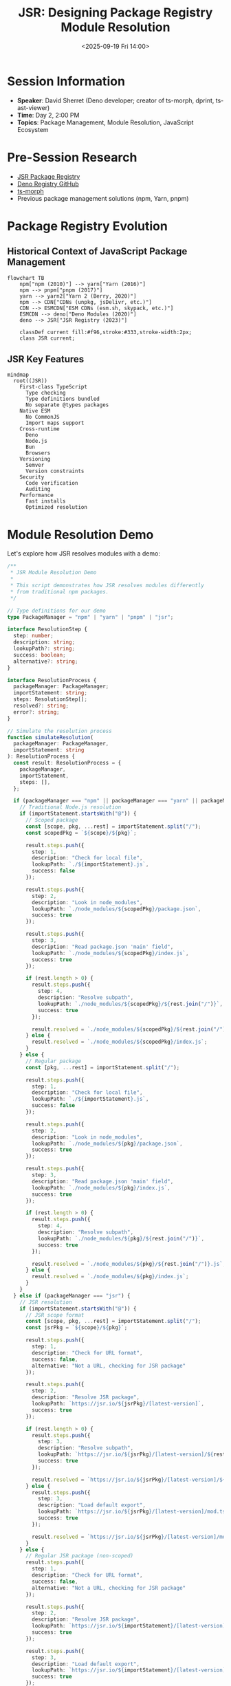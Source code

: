 #+TITLE: JSR: Designing Package Registry Module Resolution
#+DATE: <2025-09-19 Fri 14:00>
#+PROPERTY: header-args:typescript :session *jsr-session* :results output
#+PROPERTY: header-args:javascript :session *jsr-session* :results output
#+PROPERTY: header-args:mermaid :file ../diagrams/jsr-%%N.png

* Session Information
- *Speaker*: David Sherret (Deno developer; creator of ts-morph, dprint, ts-ast-viewer)
- *Time*: Day 2, 2:00 PM
- *Topics*: Package Management, Module Resolution, JavaScript Ecosystem

* Pre-Session Research
- [[https://jsr.io/][JSR Package Registry]]
- [[https://github.com/denoland/deno_registry2][Deno Registry GitHub]]
- [[https://github.com/dsherret/ts-morph][ts-morph]]
- Previous package management solutions (npm, Yarn, pnpm)

* Package Registry Evolution

** Historical Context of JavaScript Package Management

#+begin_src mermaid :file ../diagrams/jsr-package-evolution.png
flowchart TB
    npm["npm (2010)"] --> yarn["Yarn (2016)"]
    npm --> pnpm["pnpm (2017)"]
    yarn --> yarn2["Yarn 2 (Berry, 2020)"]
    npm --> CDN["CDNs (unpkg, jsDelivr, etc.)"]
    CDN --> ESMCDN["ESM CDNs (esm.sh, skypack, etc.)"]
    ESMCDN --> deno["Deno Modules (2020)"]
    deno --> JSR["JSR Registry (2023)"]
    
    classDef current fill:#f96,stroke:#333,stroke-width:2px;
    class JSR current;
#+end_src

** JSR Key Features

#+begin_src mermaid :file ../diagrams/jsr-key-features.png
mindmap
  root((JSR))
    First-class TypeScript
      Type checking
      Type definitions bundled
      No separate @types packages
    Native ESM
      No CommonJS
      Import maps support
    Cross-runtime
      Deno
      Node.js
      Bun
      Browsers
    Versioning
      Semver
      Version constraints
    Security
      Code verification
      Auditing
    Performance
      Fast installs
      Optimized resolution
#+end_src

* Module Resolution Demo

Let's explore how JSR resolves modules with a demo:

#+begin_src typescript :tangle ../tools/demo-projects/jsr-demo/jsr-resolution.ts
/**
 * JSR Module Resolution Demo
 *
 * This script demonstrates how JSR resolves modules differently
 * from traditional npm packages.
 */

// Type definitions for our demo
type PackageManager = "npm" | "yarn" | "pnpm" | "jsr";

interface ResolutionStep {
  step: number;
  description: string;
  lookupPath?: string;
  success: boolean;
  alternative?: string;
}

interface ResolutionProcess {
  packageManager: PackageManager;
  importStatement: string;
  steps: ResolutionStep[];
  resolved?: string;
  error?: string;
}

// Simulate the resolution process
function simulateResolution(
  packageManager: PackageManager,
  importStatement: string
): ResolutionProcess {
  const result: ResolutionProcess = {
    packageManager,
    importStatement,
    steps: [],
  };

  if (packageManager === "npm" || packageManager === "yarn" || packageManager === "pnpm") {
    // Traditional Node.js resolution
    if (importStatement.startsWith("@")) {
      // Scoped package
      const [scope, pkg, ...rest] = importStatement.split("/");
      const scopedPkg = `${scope}/${pkg}`;
      
      result.steps.push({
        step: 1,
        description: "Check for local file",
        lookupPath: `./${importStatement}.js`,
        success: false
      });
      
      result.steps.push({
        step: 2,
        description: "Look in node_modules",
        lookupPath: `./node_modules/${scopedPkg}/package.json`,
        success: true
      });
      
      result.steps.push({
        step: 3,
        description: "Read package.json 'main' field",
        lookupPath: `./node_modules/${scopedPkg}/index.js`,
        success: true
      });
      
      if (rest.length > 0) {
        result.steps.push({
          step: 4,
          description: "Resolve subpath",
          lookupPath: `./node_modules/${scopedPkg}/${rest.join("/")}`,
          success: true
        });
        
        result.resolved = `./node_modules/${scopedPkg}/${rest.join("/")}.js`;
      } else {
        result.resolved = `./node_modules/${scopedPkg}/index.js`;
      }
    } else {
      // Regular package
      const [pkg, ...rest] = importStatement.split("/");
      
      result.steps.push({
        step: 1,
        description: "Check for local file",
        lookupPath: `./${importStatement}.js`,
        success: false
      });
      
      result.steps.push({
        step: 2,
        description: "Look in node_modules",
        lookupPath: `./node_modules/${pkg}/package.json`,
        success: true
      });
      
      result.steps.push({
        step: 3,
        description: "Read package.json 'main' field",
        lookupPath: `./node_modules/${pkg}/index.js`,
        success: true
      });
      
      if (rest.length > 0) {
        result.steps.push({
          step: 4,
          description: "Resolve subpath",
          lookupPath: `./node_modules/${pkg}/${rest.join("/")}`,
          success: true
        });
        
        result.resolved = `./node_modules/${pkg}/${rest.join("/")}.js`;
      } else {
        result.resolved = `./node_modules/${pkg}/index.js`;
      }
    }
  } else if (packageManager === "jsr") {
    // JSR resolution
    if (importStatement.startsWith("@")) {
      // JSR scope format
      const [scope, pkg, ...rest] = importStatement.split("/");
      const jsrPkg = `${scope}/${pkg}`;
      
      result.steps.push({
        step: 1,
        description: "Check for URL format",
        success: false,
        alternative: "Not a URL, checking for JSR package"
      });
      
      result.steps.push({
        step: 2,
        description: "Resolve JSR package",
        lookupPath: `https://jsr.io/${jsrPkg}/[latest-version]`,
        success: true
      });
      
      if (rest.length > 0) {
        result.steps.push({
          step: 3,
          description: "Resolve subpath",
          lookupPath: `https://jsr.io/${jsrPkg}/[latest-version]/${rest.join("/")}`,
          success: true
        });
        
        result.resolved = `https://jsr.io/${jsrPkg}/[latest-version]/${rest.join("/")}`;
      } else {
        result.steps.push({
          step: 3,
          description: "Load default export",
          lookupPath: `https://jsr.io/${jsrPkg}/[latest-version]/mod.ts`,
          success: true
        });
        
        result.resolved = `https://jsr.io/${jsrPkg}/[latest-version]/mod.ts`;
      }
    } else {
      // Regular JSR package (non-scoped)
      result.steps.push({
        step: 1,
        description: "Check for URL format",
        success: false,
        alternative: "Not a URL, checking for JSR package"
      });
      
      result.steps.push({
        step: 2,
        description: "Resolve JSR package",
        lookupPath: `https://jsr.io/${importStatement}/[latest-version]`,
        success: true
      });
      
      result.steps.push({
        step: 3,
        description: "Load default export",
        lookupPath: `https://jsr.io/${importStatement}/[latest-version]/mod.ts`,
        success: true
      });
      
      result.resolved = `https://jsr.io/${importStatement}/[latest-version]/mod.ts`;
    }
  }

  return result;
}

// Example usage
function compareResolutions() {
  const examples = [
    { pkg: "express", npm: "express", jsr: "@std/express" },
    { pkg: "React", npm: "react", jsr: "@react/core" },
    { pkg: "Lodash helpers", npm: "lodash/fp", jsr: "@lodash/fp" }
  ];
  
  for (const example of examples) {
    console.log(`\n=== ${example.pkg} Resolution ===\n`);
    
    const npmResolution = simulateResolution("npm", example.npm);
    console.log(`npm resolution for "${example.npm}":`);
    console.log(`Resolved to: ${npmResolution.resolved}\n`);
    
    const jsrResolution = simulateResolution("jsr", example.jsr);
    console.log(`JSR resolution for "${example.jsr}":`);
    console.log(`Resolved to: ${jsrResolution.resolved}\n`);
  }
}

// This would be executed when running the script
// compareResolutions();

// Export for testing
export { simulateResolution, compareResolutions };
#+end_src

* JSR Import Map Example

#+begin_src json :tangle ../tools/demo-projects/jsr-demo/import_map.json
{
  "imports": {
    "@std/assert": "jsr:@std/assert@^0.1.0",
    "@std/testing": "jsr:@std/testing@^0.1.0",
    "oak": "jsr:@oak/oak@^12.5.0",
    "zod": "jsr:@zod/zod@^3.22.2",
    "react": "https://esm.sh/react@18.2.0",
    "react-dom": "https://esm.sh/react-dom@18.2.0"
  },
  "scopes": {
    "/testing/": {
      "@std/assert": "jsr:@std/assert@^0.2.0-alpha"
    }
  }
}
#+end_src

* JSR vs npm Example Project

Let's create a simple example showing how to use the same library with both JSR and npm:

#+begin_src typescript :tangle ../tools/demo-projects/jsr-demo/npm-version.ts
// npm version (package.json + node_modules)
import { z } from 'zod';

const User = z.object({
  id: z.number(),
  name: z.string(),
  email: z.string().email(),
  age: z.number().optional(),
});

type User = z.infer<typeof User>;

function validateUser(data: unknown): User {
  return User.parse(data);
}

// Example usage
try {
  const validUser = validateUser({
    id: 1,
    name: 'John Doe',
    email: 'john@example.com',
    age: 30,
  });
  console.log('Valid user:', validUser);
  
  const invalidUser = validateUser({
    id: 'not-a-number',
    name: 123,
    email: 'not-an-email',
  });
} catch (error) {
  console.error('Validation error:', error);
}
#+end_src

#+begin_src typescript :tangle ../tools/demo-projects/jsr-demo/jsr-version.ts
// JSR version (no package.json needed, using import maps)
import { z } from '@zod/zod';

const User = z.object({
  id: z.number(),
  name: z.string(),
  email: z.string().email(),
  age: z.number().optional(),
});

type User = z.infer<typeof User>;

function validateUser(data: unknown): User {
  return User.parse(data);
}

// Example usage
try {
  const validUser = validateUser({
    id: 1,
    name: 'John Doe',
    email: 'john@example.com',
    age: 30,
  });
  console.log('Valid user:', validUser);
  
  const invalidUser = validateUser({
    id: 'not-a-number',
    name: 123,
    email: 'not-an-email',
  });
} catch (error) {
  console.error('Validation error:', error);
}
#+end_src

* Creating and Publishing to JSR

#+begin_src bash :tangle ../tools/demo-projects/jsr-demo/publish-jsr.sh
#!/bin/bash

# Example script showing JSR publishing workflow

# Check for JSR CLI
if ! command -v jsr &> /dev/null; then
  echo "JSR CLI not found. Installing..."
  deno install -A -r https://jsr.io/jsr.js
fi

# Create a new JSR package
echo "Creating a new JSR package..."
mkdir -p my-jsr-package
cd my-jsr-package

# Initialize JSR package
echo "Initializing JSR package..."
jsr init

# Create main module file
cat > mod.ts << EOF
/**
 * My JSR Package
 * A simple utility library
 */

/**
 * Adds two numbers together
 */
export function add(a: number, b: number): number {
  return a + b;
}

/**
 * Subtracts one number from another
 */
export function subtract(a: number, b: number): number {
  return a - b;
}

/**
 * Formats a string with provided values
 */
export function format(template: string, values: Record<string, string>): string {
  return template.replace(/\${(\w+)}/g, (_, key) => values[key] || '');
}
EOF

# Create a test file
mkdir -p tests
cat > tests/mod_test.ts << EOF
import { add, subtract, format } from "../mod.ts";
import { assertEquals } from "@std/assert";

Deno.test("add works", () => {
  assertEquals(add(1, 2), 3);
});

Deno.test("subtract works", () => {
  assertEquals(subtract(5, 2), 3);
});

Deno.test("format works", () => {
  assertEquals(
    format("Hello, \${name}!", { name: "World" }),
    "Hello, World!"
  );
});
EOF

# Create a README
cat > README.md << EOF
# My JSR Package

A simple utility library published to JSR.

## Installation

```ts
// Import in Deno, Node.js, Bun, or browsers
import { add, subtract, format } from "@username/my-jsr-package";
```

## Usage

```ts
// Basic math
add(1, 2); // 3
subtract(5, 2); // 3

// String formatting
format("Hello, \${name}!", { name: "World" }); // "Hello, World!"
```
EOF

echo "Package created successfully!"
echo "To publish, run: jsr publish"
echo "Note: You need to be logged in with jsr login first"
#+end_src

* Questions to Ask
- How does JSR handle dependency conflicts compared to npm?
- What's the performance impact of URL-based imports versus file-based imports?
- How do you ensure backward compatibility when packages evolve?
- What challenges do you face with cross-runtime compatibility?
- How does JSR handle TypeScript types differently from DefinitelyTyped (@types)?

* TODO Items [0/4]
- [ ] Create a test project using JSR imports
- [ ] Compare build times: npm vs JSR for same dependencies
- [ ] Test cross-runtime compatibility (Deno, Node, Bun)
- [ ] Explore migration strategies from npm to JSR